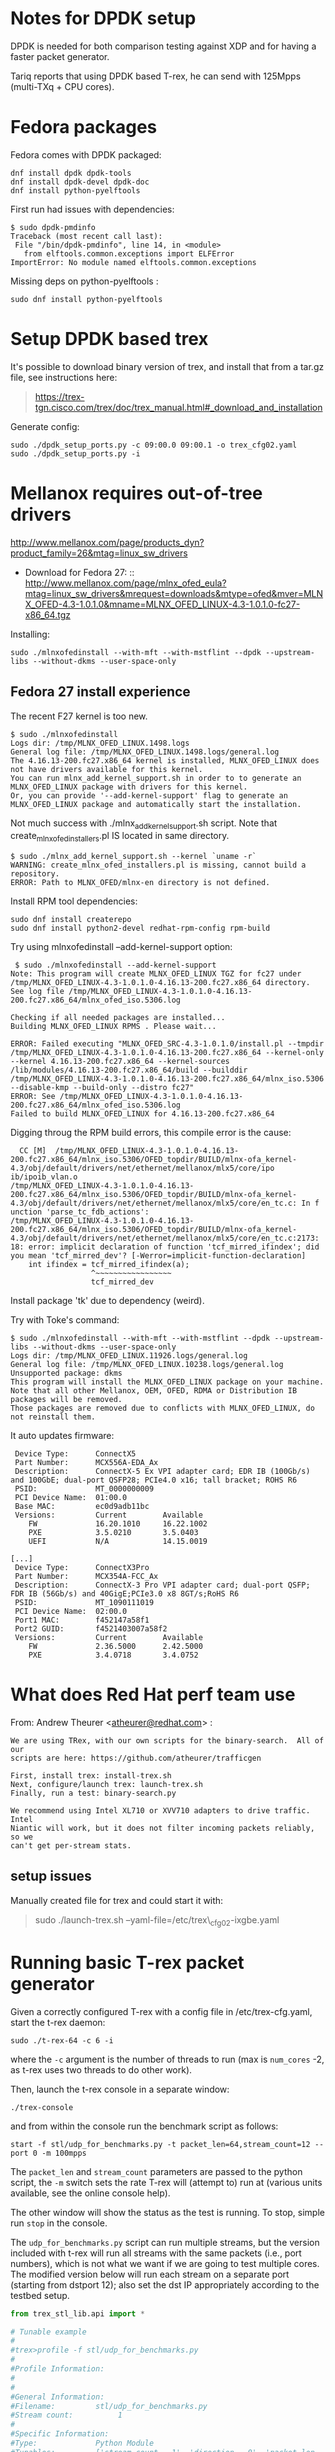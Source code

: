 * Notes for DPDK setup
  :PROPERTIES:
  :CUSTOM_ID: notes-for-dpdk-setup
  :END:

DPDK is needed for both comparison testing against XDP and for having a
faster packet generator.

Tariq reports that using DPDK based T-rex, he can send with 125Mpps
(multi-TXq + CPU cores).

* Fedora packages
  :PROPERTIES:
  :CUSTOM_ID: fedora-packages
  :END:

Fedora comes with DPDK packaged:

#+BEGIN_EXAMPLE
    dnf install dpdk dpdk-tools
    dnf install dpdk-devel dpdk-doc
    dnf install python-pyelftools
#+END_EXAMPLE

First run had issues with dependencies:

#+BEGIN_EXAMPLE
    $ sudo dpdk-pmdinfo
    Traceback (most recent call last):
     File "/bin/dpdk-pmdinfo", line 14, in <module>
       from elftools.common.exceptions import ELFError
    ImportError: No module named elftools.common.exceptions
#+END_EXAMPLE

Missing deps on python-pyelftools :

#+BEGIN_EXAMPLE
    sudo dnf install python-pyelftools
#+END_EXAMPLE

* Setup DPDK based trex
  :PROPERTIES:
  :CUSTOM_ID: setup-dpdk-based-trex
  :END:

It's possible to download binary version of trex, and install that from
a tar.gz file, see instructions here:

#+BEGIN_QUOTE
  [[https://trex-tgn.cisco.com/trex/doc/trex_manual.html#_download_and_installation]]
#+END_QUOTE

Generate config:

#+BEGIN_EXAMPLE
    sudo ./dpdk_setup_ports.py -c 09:00.0 09:00.1 -o trex_cfg02.yaml
    sudo ./dpdk_setup_ports.py -i
#+END_EXAMPLE

* Mellanox requires out-of-tree drivers
  :PROPERTIES:
  :CUSTOM_ID: mellanox-requires-out-of-tree-drivers
  :END:

[[http://www.mellanox.com/page/products_dyn?product_family=26&mtag=linux_sw_drivers]]

-  Download for Fedora
   27: ::
  [[http://www.mellanox.com/page/mlnx_ofed_eula?mtag=linux_sw_drivers&mrequest=downloads&mtype=ofed&mver=MLNX_OFED-4.3-1.0.1.0&mname=MLNX_OFED_LINUX-4.3-1.0.1.0-fc27-x86_64.tgz]]

Installing:

: sudo ./mlnxofedinstall --with-mft --with-mstflint --dpdk --upstream-libs --without-dkms --user-space-only

** Fedora 27 install experience

The recent F27 kernel is too new.

#+BEGIN_EXAMPLE
$ sudo ./mlnxofedinstall
Logs dir: /tmp/MLNX_OFED_LINUX.1498.logs
General log file: /tmp/MLNX_OFED_LINUX.1498.logs/general.log
The 4.16.13-200.fc27.x86_64 kernel is installed, MLNX_OFED_LINUX does not have drivers available for this kernel.
You can run mlnx_add_kernel_support.sh in order to to generate an MLNX_OFED_LINUX package with drivers for this kernel.
Or, you can provide '--add-kernel-support' flag to generate an MLNX_OFED_LINUX package and automatically start the installation.
#+END_EXAMPLE

Not much success with ./mlnx_add_kernel_support.sh script.  Note that
create_mlnx_ofed_installers.pl IS located in same directory.

#+BEGIN_EXAMPLE
$ sudo ./mlnx_add_kernel_support.sh --kernel `uname -r`
WARNING: create_mlnx_ofed_installers.pl is missing, cannot build a repository.
ERROR: Path to MLNX_OFED/mlnx-en directory is not defined.
#+END_EXAMPLE

Install RPM tool dependencies:

#+BEGIN_EXAMPLE
  sudo dnf install createrepo
  sudo dnf install python2-devel redhat-rpm-config rpm-build
#+END_EXAMPLE

Try using mlnxofedinstall --add-kernel-support option:

#+BEGIN_EXAMPLE
 $ sudo ./mlnxofedinstall --add-kernel-support
Note: This program will create MLNX_OFED_LINUX TGZ for fc27 under /tmp/MLNX_OFED_LINUX-4.3-1.0.1.0-4.16.13-200.fc27.x86_64 directory.
See log file /tmp/MLNX_OFED_LINUX-4.3-1.0.1.0-4.16.13-200.fc27.x86_64/mlnx_ofed_iso.5306.log

Checking if all needed packages are installed...
Building MLNX_OFED_LINUX RPMS . Please wait...

ERROR: Failed executing "MLNX_OFED_SRC-4.3-1.0.1.0/install.pl --tmpdir /tmp/MLNX_OFED_LINUX-4.3-1.0.1.0-4.16.13-200.fc27.x86_64 --kernel-only --kernel 4.16.13-200.fc27.x86_64 --kernel-sources /lib/modules/4.16.13-200.fc27.x86_64/build --builddir /tmp/MLNX_OFED_LINUX-4.3-1.0.1.0-4.16.13-200.fc27.x86_64/mlnx_iso.5306 --disable-kmp --build-only --distro fc27"
ERROR: See /tmp/MLNX_OFED_LINUX-4.3-1.0.1.0-4.16.13-200.fc27.x86_64/mlnx_ofed_iso.5306.log
Failed to build MLNX_OFED_LINUX for 4.16.13-200.fc27.x86_64
#+END_EXAMPLE

Digging throug the RPM build errors, this compile error is the cause:

#+BEGIN_EXAMPLE
  CC [M]  /tmp/MLNX_OFED_LINUX-4.3-1.0.1.0-4.16.13-200.fc27.x86_64/mlnx_iso.5306/OFED_topdir/BUILD/mlnx-ofa_kernel-4.3/obj/default/drivers/net/ethernet/mellanox/mlx5/core/ipo
ib/ipoib_vlan.o
/tmp/MLNX_OFED_LINUX-4.3-1.0.1.0-4.16.13-200.fc27.x86_64/mlnx_iso.5306/OFED_topdir/BUILD/mlnx-ofa_kernel-4.3/obj/default/drivers/net/ethernet/mellanox/mlx5/core/en_tc.c: In f
unction 'parse_tc_fdb_actions':
/tmp/MLNX_OFED_LINUX-4.3-1.0.1.0-4.16.13-200.fc27.x86_64/mlnx_iso.5306/OFED_topdir/BUILD/mlnx-ofa_kernel-4.3/obj/default/drivers/net/ethernet/mellanox/mlx5/core/en_tc.c:2173:
18: error: implicit declaration of function 'tcf_mirred_ifindex'; did you mean 'tcf_mirred_dev'? [-Werror=implicit-function-declaration]
    int ifindex = tcf_mirred_ifindex(a);
                  ^~~~~~~~~~~~~~~~~~
                  tcf_mirred_dev
#+END_EXAMPLE

Install package 'tk' due to dependency (weird).

Try with Toke's command:

#+BEGIN_EXAMPLE
$ sudo ./mlnxofedinstall --with-mft --with-mstflint --dpdk --upstream-libs --without-dkms --user-space-only
Logs dir: /tmp/MLNX_OFED_LINUX.11926.logs/general.log
General log file: /tmp/MLNX_OFED_LINUX.10238.logs/general.log
Unsupported package: dkms
This program will install the MLNX_OFED_LINUX package on your machine.
Note that all other Mellanox, OEM, OFED, RDMA or Distribution IB packages will be removed.
Those packages are removed due to conflicts with MLNX_OFED_LINUX, do not reinstall them.
#+END_EXAMPLE

It auto updates firmware:

#+BEGIN_EXAMPLE
  Device Type:      ConnectX5
  Part Number:      MCX556A-EDA_Ax
  Description:      ConnectX-5 Ex VPI adapter card; EDR IB (100Gb/s) and 100GbE; dual-port QSFP28; PCIe4.0 x16; tall bracket; ROHS R6
  PSID:             MT_0000000009
  PCI Device Name:  01:00.0
  Base MAC:         ec0d9adb11bc
  Versions:         Current        Available     
     FW             16.20.1010     16.22.1002    
     PXE            3.5.0210       3.5.0403      
     UEFI           N/A            14.15.0019    

 [...]
  Device Type:      ConnectX3Pro
  Part Number:      MCX354A-FCC_Ax
  Description:      ConnectX-3 Pro VPI adapter card; dual-port QSFP; FDR IB (56Gb/s) and 40GigE;PCIe3.0 x8 8GT/s;RoHS R6
  PSID:             MT_1090111019
  PCI Device Name:  02:00.0
  Port1 MAC:        f452147a58f1
  Port2 GUID:       f4521403007a58f2
  Versions:         Current        Available     
     FW             2.36.5000      2.42.5000     
     PXE            3.4.0718       3.4.0752      
#+END_EXAMPLE


* What does Red Hat perf team use
  :PROPERTIES:
  :CUSTOM_ID: what-does-red-hat-perf-team-use
  :END:

From: Andrew Theurer
<[[mailto:atheurer@redhat.com][atheurer@redhat.com]]> :

#+BEGIN_EXAMPLE
    We are using TRex, with our own scripts for the binary-search.  All of our
    scripts are here: https://github.com/atheurer/trafficgen

    First, install trex: install-trex.sh
    Next, configure/launch trex: launch-trex.sh
    Finally, run a test: binary-search.py

    We recommend using Intel XL710 or XVV710 adapters to drive traffic.  Intel
    Niantic will work, but it does not filter incoming packets reliably, so we
    can't get per-stream stats.
#+END_EXAMPLE

** setup issues
   :PROPERTIES:
   :CUSTOM_ID: setup-issues
   :END:

Manually created file for trex and could start it with:

#+BEGIN_QUOTE
  sudo ./launch-trex.sh --yaml-file=/etc/trex\_cfg02-ixgbe.yaml
#+END_QUOTE

* Running basic T-rex packet generator
Given a correctly configured T-rex with a config file in /etc/trex-cfg.yaml,
start the t-rex daemon:

: sudo ./t-rex-64 -c 6 -i

where the =-c= argument is the number of threads to run (max is =num_cores= -2,
as t-rex uses two threads to do other work).

Then, launch the t-rex console in a separate window:

: ./trex-console

and from within the console run the benchmark script as follows:

: start -f stl/udp_for_benchmarks.py -t packet_len=64,stream_count=12 --port 0 -m 100mpps

The =packet_len= and =stream_count= parameters are passed to the python script,
the =-m= switch sets the rate T-rex will (attempt to) run at (various units
available, see the online console help).

The other window will show the status as the test is running. To stop, simple
run =stop= in the console.

The =udp_for_benchmarks.py= script can run multiple streams, but the version
included with t-rex will run all streams with the same packets (i.e., port
numbers), which is not what we want if we are going to test multiple cores. The
modified version below will run each stream on a separate port (starting from
dstport 12); also set the dst IP appropriately according to the testbed setup.

#+BEGIN_SRC python
from trex_stl_lib.api import *

# Tunable example
#
#trex>profile -f stl/udp_for_benchmarks.py
#
#Profile Information:
#
#
#General Information:
#Filename:         stl/udp_for_benchmarks.py
#Stream count:          1
#
#Specific Information:
#Type:             Python Module
#Tunables:         ['stream_count = 1', 'direction = 0', 'packet_len = 64']
#
#trex>start -f stl/udp_for_benchmarks.py -t  packet_len=128 --port 0
#

class STLS1(object):
    '''
    Generalization of udp_1pkt_simple, can specify number of streams and packet length
    '''
    def create_stream (self, packet_len, stream_count):
        packets = []
        for i in range(stream_count):
            base_pkt = Ether()/IP(src="16.0.0.1",dst="10.70.2.2")/UDP(dport=12+i,sport=1025)
            base_pkt_len = len(base_pkt)
            base_pkt /= 'x' * max(0, packet_len - base_pkt_len)
            packets.append(STLStream(
                packet = STLPktBuilder(pkt = base_pkt),
                mode = STLTXCont()
                ))
        return packets

    def get_streams (self, direction = 0, packet_len = 64, stream_count = 1, **kwargs):
        # create 1 stream
        return self.create_stream(packet_len - 4, stream_count)


# dynamic load - used for trex console or simulator
def register():
    return STLS1()
#+END_SRC

* Setting up flow rules to send packets to different cores
To avoid issues with hash collisions in hardware RX queue steering, this script
can be used to setup manual flow rules for a range of UDP ports:

#+BEGIN_SRC sh
#!/bin/sh
IFACE=ens3f1
START_PORT=12
NUM_RINGS=$(ethtool -n $IFACE| egrep '[0-9]+ RX rings available' | cut -f 1 -d ' ')

for ring in $(seq 0 $(($NUM_RINGS - 1))); do
    port=$((START_PORT + $ring))
    ethtool -N $IFACE flow-type udp4 dst-port $port action $ring
done
#+END_SRC
